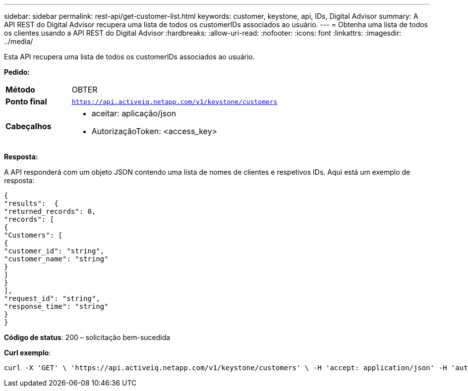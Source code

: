 ---
sidebar: sidebar 
permalink: rest-api/get-customer-list.html 
keywords: customer, keystone, api, IDs,  Digital Advisor 
summary: A API REST do Digital Advisor recupera uma lista de todos os customerIDs associados ao usuário. 
---
= Obtenha uma lista de todos os clientes usando a API REST do Digital Advisor
:hardbreaks:
:allow-uri-read: 
:nofooter: 
:icons: font
:linkattrs: 
:imagesdir: ../media/


[role="lead"]
Esta API recupera uma lista de todos os customerIDs associados ao usuário.

*Pedido:*

[cols="24%,76%"]
|===


| *Método* | OBTER 


| *Ponto final* | `https://api.activeiq.netapp.com/v1/keystone/customers` 


| *Cabeçalhos*  a| 
* aceitar: aplicação/json
* AutorizaçãoToken: <access_key>


|===
*Resposta:*

A API responderá com um objeto JSON contendo uma lista de nomes de clientes e respetivos IDs. Aqui está um exemplo de resposta:

[listing]
----
{
"results":  {
"returned_records": 0,
"records": [
{
"Customers": [
{
"customer_id": "string",
"customer_name": "string"
}
]
}
],
"request_id": "string",
"response_time": "string"
}
}

----
*Código de status*: 200 – solicitação bem-sucedida

*Curl exemplo*:

[source, curl]
----
curl -X 'GET' \ 'https://api.activeiq.netapp.com/v1/keystone/customers' \ -H 'accept: application/json' -H 'authorizationToken: <access-key>'
----